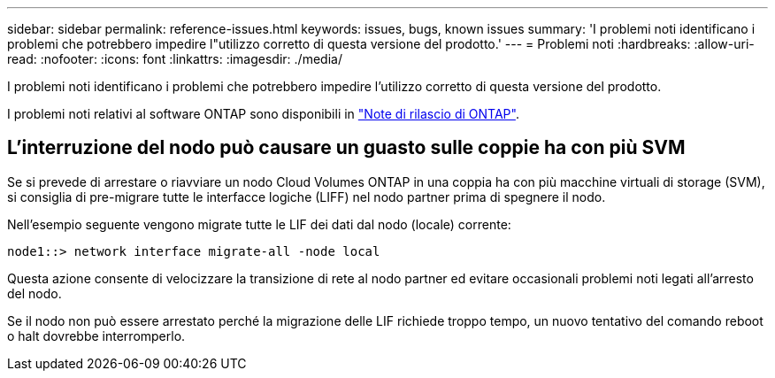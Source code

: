 ---
sidebar: sidebar 
permalink: reference-issues.html 
keywords: issues, bugs, known issues 
summary: 'I problemi noti identificano i problemi che potrebbero impedire l"utilizzo corretto di questa versione del prodotto.' 
---
= Problemi noti
:hardbreaks:
:allow-uri-read: 
:nofooter: 
:icons: font
:linkattrs: 
:imagesdir: ./media/


[role="lead"]
I problemi noti identificano i problemi che potrebbero impedire l'utilizzo corretto di questa versione del prodotto.

I problemi noti relativi al software ONTAP sono disponibili in https://library.netapp.com/ecm/ecm_download_file/ECMLP2492508["Note di rilascio di ONTAP"^].



== L'interruzione del nodo può causare un guasto sulle coppie ha con più SVM

Se si prevede di arrestare o riavviare un nodo Cloud Volumes ONTAP in una coppia ha con più macchine virtuali di storage (SVM), si consiglia di pre-migrare tutte le interfacce logiche (LIFF) nel nodo partner prima di spegnere il nodo.

Nell'esempio seguente vengono migrate tutte le LIF dei dati dal nodo (locale) corrente:

`node1::> network interface migrate-all -node local`

Questa azione consente di velocizzare la transizione di rete al nodo partner ed evitare occasionali problemi noti legati all'arresto del nodo.

Se il nodo non può essere arrestato perché la migrazione delle LIF richiede troppo tempo, un nuovo tentativo del comando reboot o halt dovrebbe interromperlo.
